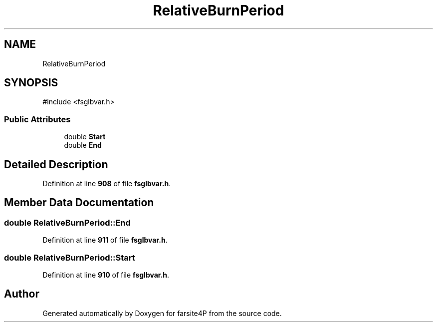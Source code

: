 .TH "RelativeBurnPeriod" 3 "farsite4P" \" -*- nroff -*-
.ad l
.nh
.SH NAME
RelativeBurnPeriod
.SH SYNOPSIS
.br
.PP
.PP
\fR#include <fsglbvar\&.h>\fP
.SS "Public Attributes"

.in +1c
.ti -1c
.RI "double \fBStart\fP"
.br
.ti -1c
.RI "double \fBEnd\fP"
.br
.in -1c
.SH "Detailed Description"
.PP 
Definition at line \fB908\fP of file \fBfsglbvar\&.h\fP\&.
.SH "Member Data Documentation"
.PP 
.SS "double RelativeBurnPeriod::End"

.PP
Definition at line \fB911\fP of file \fBfsglbvar\&.h\fP\&.
.SS "double RelativeBurnPeriod::Start"

.PP
Definition at line \fB910\fP of file \fBfsglbvar\&.h\fP\&.

.SH "Author"
.PP 
Generated automatically by Doxygen for farsite4P from the source code\&.
